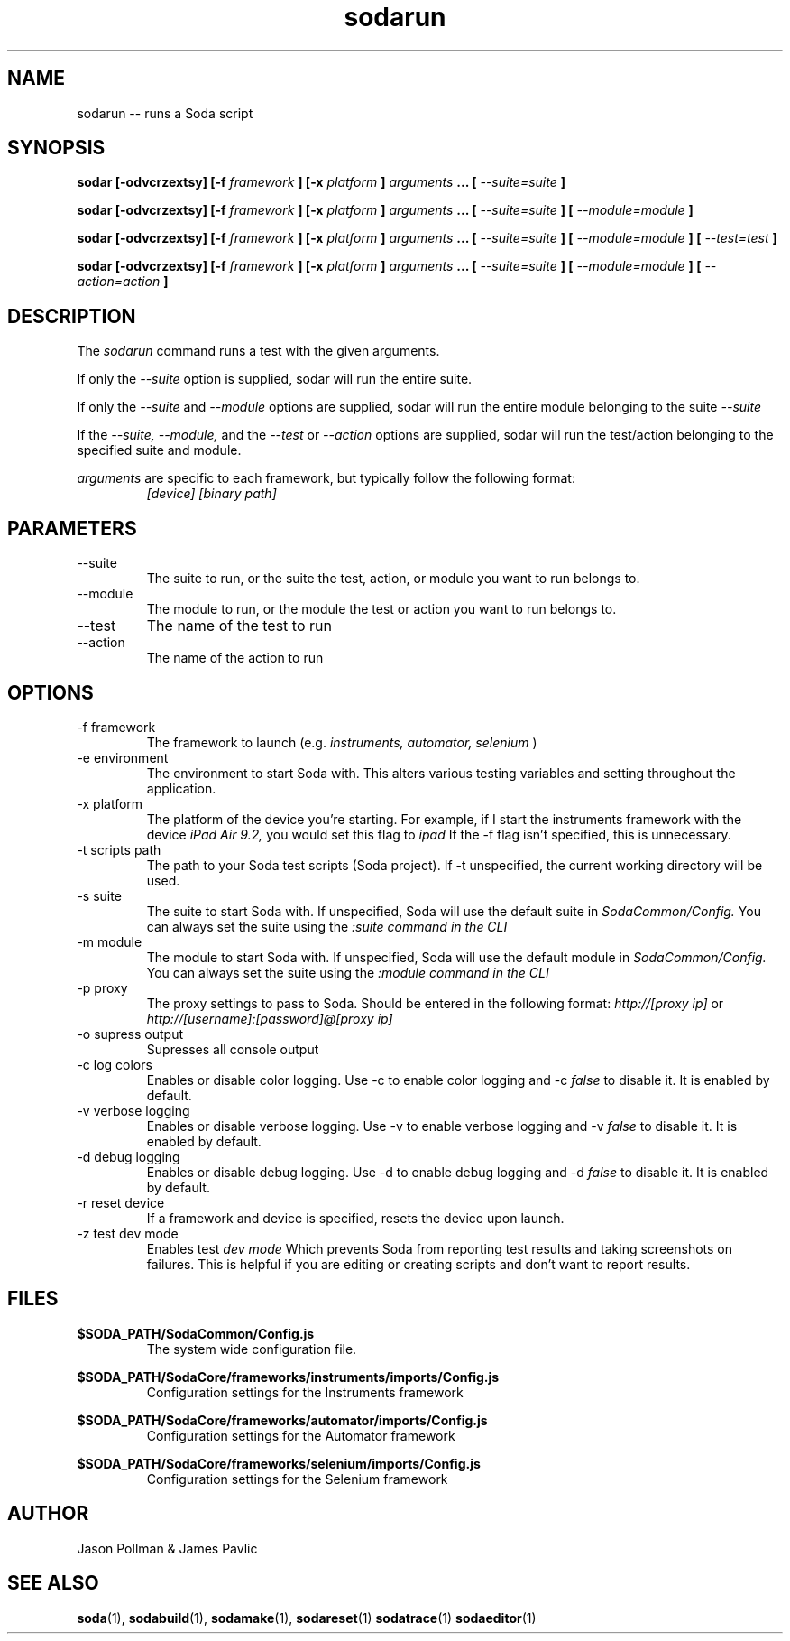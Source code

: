 .TH sodarun 1 "JANUARY 2018" Soda "Simple Object Driven Automation"
.SH NAME
sodarun \-\- runs a Soda script
.SH SYNOPSIS
.B sodar [-odvcrzextsy]
.B [-f
.I framework
.B ]
.B [-x
.I platform
.B ]
.I arguments
.B ...
.B [
.I --suite=suite
.B ]

.B sodar [-odvcrzextsy]
.B [-f
.I framework
.B ]
.B [-x
.I platform
.B ]
.I arguments
.B ...
.B [
.I --suite=suite
.B ]
.B [
.I --module=module
.B ]

.B sodar [-odvcrzextsy]
.B [-f
.I framework
.B ]
.B [-x
.I platform
.B ]
.I arguments
.B ...
.B [
.I --suite=suite
.B ]
.B [
.I --module=module
.B ]
.B [
.I --test=test
.B ]

.B sodar [-odvcrzextsy]
.B [-f
.I framework
.B ]
.B [-x
.I platform
.B ]
.I arguments
.B ...
.B [
.I --suite=suite
.B ]
.B [
.I --module=module
.B ]
.B [
.I --action=action
.B ]


.SH DESCRIPTION
The
.I sodarun
command runs a test with the given arguments.

If only the
.I --suite
option is supplied, sodar will run the entire suite.

If only the
.I --suite
and
.I --module
options are supplied, sodar will run the entire module belonging to the suite
.I --suite

If the
.I --suite, --module,
and the
.I --test
or
.I --action
options are supplied, sodar will run the test/action belonging to the specified suite and module.


.I arguments
are specific to each framework, but typically follow the following format:
.RS
.I [device] [binary path]
.RE

.SH PARAMETERS
.IP "--suite"
The suite to run, or the suite the test, action, or module you want to run belongs to.
.IP "--module"
The module to run, or the module the test or action you want to run belongs to.
.IP "--test"
The name of the test to run
.IP "--action"
The name of the action to run

.SH OPTIONS
.IP "-f framework"
The framework to launch (e.g.
.I instruments, automator, selenium
)
.IP "-e environment"
The environment to start Soda with. This alters various testing variables and setting throughout the application.
.IP "-x platform"
The platform of the device you're starting. For example, if I start the instruments framework with the device
.I iPad Air 9.2,
you would set this flag to
.I ipad
If the -f flag isn't specified, this is unnecessary.
.IP "-t scripts path"
The path to your Soda test scripts (Soda project). If -t unspecified, the current working directory will be used.
.IP "-s suite"
The suite to start Soda with. If unspecified, Soda will use the default suite in
.I SodaCommon/Config.
You can always set the suite using the
.I :suite command in the CLI
.IP "-m module"
The module to start Soda with. If unspecified, Soda will use the default module in
.I SodaCommon/Config.
You can always set the suite using the
.I :module command in the CLI
.IP "-p proxy"
The proxy settings to pass to Soda. Should be entered in the following format:
.I http://[proxy ip]
or
.I http://[username]:[password]@[proxy ip]
.IP "-o supress output"
Supresses all console output
.IP "-c log colors"
Enables or disable color logging. Use -c to enable color logging and -c
.I false
to disable it. It is enabled by default.
.IP "-v verbose logging"
Enables or disable verbose logging. Use -v to enable verbose logging and -v
.I false
to disable it. It is enabled by default.
.IP "-d debug logging"
Enables or disable debug logging. Use -d to enable debug logging and -d
.I false
to disable it. It is enabled by default.
.IP "-r reset device"
If a framework and device is specified, resets the device upon launch.
.IP "-z test dev mode"
Enables test
.I dev mode
Which prevents Soda from reporting test results and taking screenshots on failures. This is helpful if you are editing or creating scripts and don't want to report results.
.SH FILES
.B $SODA_PATH/SodaCommon/Config.js
.RS
The system wide configuration file.
.RE

.B $SODA_PATH/SodaCore/frameworks/instruments/imports/Config.js
.RS
Configuration settings for the Instruments framework
.RE

.B $SODA_PATH/SodaCore/frameworks/automator/imports/Config.js
.RS
Configuration settings for the Automator framework
.RE

.B $SODA_PATH/SodaCore/frameworks/selenium/imports/Config.js
.RS
Configuration settings for the Selenium framework
.RE

.SH AUTHOR
Jason Pollman & James Pavlic
.SH "SEE ALSO"
.BR soda (1),
.BR sodabuild (1),
.BR sodamake (1),
.BR sodareset (1)
.BR sodatrace (1)
.BR sodaeditor (1)
